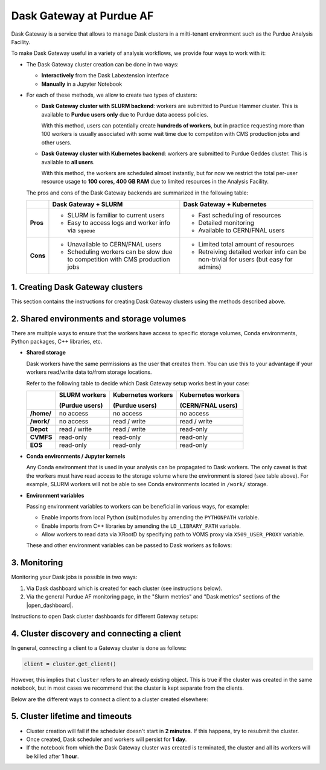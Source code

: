 Dask Gateway at Purdue AF
#########################################

Dask Gateway is a service that allows to manage Dask clusters in a milti-tenant environment
such as the Purdue Analysis Facility.

To make Dask Gateway useful in a variety of analysis workflows, we provide four ways to work with it:

* The Dask Gateway cluster creation can be done in two ways:

  * **Interactively** from the Dask Labextension interface
  * **Manually** in a Jupyter Notebook

* For each of these methods, we allow to create two types of clusters:

  * **Dask Gateway cluster with SLURM backend**: workers are submitted to Purdue Hammer cluster.
    This is available to **Purdue users only** due to Purdue data access policies.

    With this method, users can potentially create **hundreds of workers**, but in practice
    requesting more than 100 workers is usually associated with some wait time due to competiton with
    CMS production jobs and other users.

  * **Dask Gateway cluster with Kubernetes backend**: workers are submitted to Purdue Geddes cluster.
    This is available to **all users**.

    With this method, the workers are scheduled almost instantly, but for now we restrict
    the total per-user resource usage to **100 cores, 400 GB RAM** due to limited resources
    in the Analysis Facility.

  The pros and cons of the Dask Gateway backends are summarized in the following table:

  +----------+-----------------------------+---------------------------------+
  |          | Dask Gateway + SLURM        | Dask Gateway + Kubernetes       |
  +==========+=============================+=================================+
  | **Pros** | * SLURM is familiar to      | * Fast scheduling of resources  |
  |          |   current users             |                                 |
  |          |                             |                                 |
  |          | * Easy to access logs and   | * Detailed monitoring           |
  |          |   worker info via ``squeue``|                                 |
  |          |                             | * Available to CERN/FNAL users  |
  |          |                             |                                 |
  +----------+-----------------------------+---------------------------------+
  | **Cons** | * Unavailable to CERN/FNAL  | * Limited total amount of       |
  |          |   users                     |   resources                     |
  |          |                             |                                 |
  |          | * Scheduling workers can be | * Retreiving detailed worker    |
  |          |   slow due to competition   |   info can be non-trivial for   |
  |          |   with CMS production jobs  |   users (but easy for admins)   |
  +----------+-----------------------------+---------------------------------+


1. Creating Dask Gateway clusters 
^^^^^^^^^^^^^^^^^^^^^^^^^^^^^^^^^^

This section contains the instructions for creating Dask Gateway clusters using the methods described above.

.. tabs::

   .. group-tab:: Interactive JupyterLab extension

      1. Click on the Dask logo in the left sidebar of JupyterLab interface.
      2. Click on ``[+ NEW]`` button to open the dialog window with cluster settings.
      3. In the dialog window, select cluster type, kernel, and desired worker resources.
      4. Click the ``[Apply]`` button and wait for ~1 min, the cluster info will appear in the sidebar.
      5. The sidebar should automatically connect to Dask dashboards;
         you can open different dashboards by clicking on yellow buttons in the sidebar,
         and rearrange the tabs as desired.
      
      .. image:: images/dask-gateway.png
         :width: 700
         :align: center

   .. group-tab:: Jupyter Notebook

      To create a Dask Gateway cluster manually, you need to connect to the Gateway server
      via a ``Gateway`` object, and then use ``Gateway.new_cluster()`` method.

      Calling ``Gateway()`` without arguments will connect you to the server with **SLURM backend**.
      In order to use the **Kubernetes** backend, you need to specify the server URL explicitly
      (see code below).

      While it is possible to create a cluster in a Python script, we recommend that you instead
      do it from a separate Jupyter Notebook - that way the same cluster can be reused multiple
      times without restarting.

      .. code-block:: python

         import os
         import dask_gateway
         from dask_gateway import Gateway

         # To submit jobs via SLURM (Purdue users only!)
         gateway = Gateway()

         # To submit jobs via Kubernetes (all users)
         # gateway = Gateway(
         #     "http://dask-gateway-k8s.geddes.rcac.purdue.edu/",
         #     proxy_address="traefik-dask-gateway-k8s.cms.geddes.rcac.purdue.edu:8786",
         # )

         # You may need to update some environment variables before creating a cluster.
         # For example:
         os.environ["X509_USER_PROXY"] = "/path-to-voms-proxy/"

         # Create the cluster
         cluster = gateway.new_cluster(
            conda_env = "/depot/cms/kernels/python3", # path to conda env
            worker_cores = 1,    # cores per worker
            worker_memory = 4,   # memory per worker in GB
            env = dict(os.environ), # pass environment as a dictionary
         )

         # If working in Jupyter Notebook, the following will create a widget
         # which can be used to scale the cluster interactively:
         cluster

2. Shared environments and storage volumes 
^^^^^^^^^^^^^^^^^^^^^^^^^^^^^^^^^^^^^^^^^^^^^

There are multiple ways to ensure that the workers have access to specific storage volumes,
Conda environments, Python packages, C++ libraries, etc.

*  **Shared storage**

   Dask workers have the same permissions as the user that creates them.
   You can use this to your advantage if your workers read/write data to/from
   storage locations.

   Refer to the following table to decide which Dask Gateway setup works best in your case:

   +------------+---------------+--------------------+--------------------+
   |            | SLURM workers | Kubernetes workers | Kubernetes workers |
   |            |               |                    |                    |
   |            | (Purdue users)| (Purdue users)     | (CERN/FNAL users)  |
   +============+===============+====================+====================+
   | **/home/** | no access     | no access          | no access          |
   +------------+---------------+--------------------+--------------------+
   | **/work/** | no access     | read / write       | read / write       |
   +------------+---------------+--------------------+--------------------+
   | **Depot**  | read / write  | read / write       | read-only          |
   +------------+---------------+--------------------+--------------------+
   | **CVMFS**  | read-only     | read-only          | read-only          |
   +------------+---------------+--------------------+--------------------+
   | **EOS**    | read-only     | read-only          | read-only          |
   +------------+---------------+--------------------+--------------------+


* **Conda environments / Jupyter kernels**

  Any Conda environment that is used in your analysis can be propagated to Dask workers.
  The only caveat is that the workers must have read access to the storage volume where the
  environment is stored (see table above). For example, SLURM workers will not be able to see
  Conda environments located in ``/work/`` storage.

  .. tabs::

     .. group-tab:: Interactive JupyterLab extension

        The Conda environment / Jupyter kernel can be selected from a drop-down list
        in the dialog window that appears when you click on ``[+NEW]`` button.

        To make your Conda environment appear as a kernel,
        it must have the ``ipykernel`` package installed.

        .. image:: images/dask-gateway-dialog.png
           :width: 400
           :align: center

     .. group-tab:: Jupyter Notebook
         
        The path to conda environment is specified in the ``conda_env``
        argument of ``new_cluster()``:

        .. code-block:: python

           cluster = gateway.new_cluster(
              conda_env = "/depot/cms/kernels/python3",
              # ...
           )

*  **Environment variables**

   Passing environment variables to workers can be beneficial in various ways, for example:

   * Enable imports from local Python (sub)modules by amending the ``PYTHONPATH`` variable.
   * Enable imports from C++ libraries by amending the ``LD_LIBRARY_PATH`` variable.
   * Allow workers to read data via XRootD by specifying path to VOMS proxy via ``X509_USER_PROXY`` variable.

   These and other environment variables can be passed to Dask workers as follows:

   .. tabs::

      .. group-tab:: Interactive JupyterLab extension

         When a Dask Gateway cluster is created via the JupyterLab extension,
         there is no direct interface to pass environment to workers.

         Instead, we use the following workaround to override the
         worker environment:

         1. Create a file ``~/.config/dask/labextension.yaml``
         2. Add any environment variables in the following way:

            .. code-block:: yaml

               # contents of labextension.yaml
               labextension:
                  env_override:
                     KEY1: VALUE1
                     X509_USER_PROXY: "/path-to-proxy/"
                     # any other variables..
         
         3. **Shut down and restart the Analysis Facility session**
         4. Create a new cluster by clicking the ``[+NEW]`` button in the left sidebar.

      .. group-tab:: Jupyter Notebook

         The ``gateway.new_cluster()`` command takes ``env`` argument which can be used
         to pass any set of environment variables to workers. The most straightforward
         way to use this is to pass the entire local environment as follows:

         .. code-block:: python

            os.environ["X509_USER_PROXY"] = "/path-to-proxy"

            cluster = gateway.new_cluster(
               #...
               env = dict(os.environ)
            )

         .. important::

            For CERN and FNAL users, the dictionary passed to ``env`` argument must
            contain elements ``"NB_UID"`` and ``"NB_GID"``. **This is already satisfied when
            you pass** ``env = dict(os.environ)``, **so no further action is needed.**
            
            However, if you want to pass a custom environment
            to workers, you can add the required elements as follows:

            .. code-block:: python

               env = {
                  "NB_UID": os.environ["NB_UID"],
                  "NB_GID": os.environ["NB_GID"],
                  # other environment variables...
               }  

3. Monitoring 
^^^^^^^^^^^^^^^

Monitoring your Dask jobs is possible in two ways:

1. Via Dask dashboard which is created for each cluster (see instructions below).
2. Via the general Purdue AF monitoring page, in the "Slurm metrics" and "Dask metrics" sections
   of the |open_dashboard|.

.. |open_dashboard| raw:: html

   <a href="https://cms.geddes.rcac.purdue.edu/grafana/d/purdue-af-dashboard/purdue-analysis-facility-dashboard" target="_blank">
      monitoring dashboard
   </a>

Instructions to open Dask cluster dashboards for different Gateway setups:

.. tabs::

  .. group-tab:: Interactive JupyterLab extension

     When a cluster is created via the Dask Labextension interface,
     the extension should connect to monitoring dashboards automatically;
     you can open various dashboards by clicking on the yellow buttons in the sidebar.

     Alternatively, you can copy the URL from the window at the top of the Labextension
     sidebar, and open the Dask dashboard in a separate web browser tab.

     .. image:: images/dask-gateway.png
        :width: 700
        :align: center

  .. group-tab:: Jupyter Notebook
         
     When a cluster is created in a Jupyter Notebook, you can extract the link to the dashboard
     either from a Dask Gateway widget, or from ``cluster.dashboard_link``.

     To create a widget, simply execute a cell containing a reference to the cluster object,
     as shown in the screenshot.

     .. image:: images/dask-gateway-widget.png
        :width: 700
        :align: center


4. Cluster discovery and connecting a client 
^^^^^^^^^^^^^^^^^^^^^^^^^^^^^^^^^^^^^^^^^^^^^

In general, connecting a client to a Gateway cluster is done as follows:

.. code-block:: python

    client = cluster.get_client()

However, this implies that ``cluster`` refers to an already existing object.
This is true if the cluster was created in the same notebook,
but in most cases we recommend that the cluster is kept separate from the clients.

Below are the different ways to connect a client to a cluster created elsewhere:

.. tabs::

   .. tab:: **Automatic cluster discovery**

      This snippet allows to discover the cluster and connect to it automatically,
      as long as the cluster exists.


      .. code-block:: python

         from dask_gateway import Gateway

         # If submitting workers as SLURM jobs (Purdue users only):
         gateway = Gateway()

         # If submitting workers as Kubernetes pods (all users):
         # gateway = Gateway(
         #     "http://dask-gateway-k8s.geddes.rcac.purdue.edu/",
         #     proxy_address="traefik-dask-gateway-k8s.cms.geddes.rcac.purdue.edu:8786",
         # )

         clusters = gateway.list_clusters()
         # for example, select the first of existing clusters
         cluster_name = clusters[0].name
         cluster = gateway.connect(cluster_name).get_client()

      .. caution::

         If you have more than one Dask Gateway cluster running, automatic detection
         may be ambiguous.

   .. tab:: **Client code injection from extension**

      If you created the cluster via the interactive extension, you can obtain
      the client code simply by clicking on the ``<>`` symbol in the cluster widget.
      This action will paste the client code into a new cell in the most
      recently used Jupyter notebook.

      .. image:: images/dask-gateway-labextension-widget.png
         :width: 300
         :align: center

      .. image:: images/dask-gateway-code-injection.png
         :width: 700
         :align: center

   .. tab:: **Manual connection**

      This is the most straightforward method of connecting to a specific cluster,
      it may be benefitial if you have more than one cluster running and need to ensure
      that you are connecting to a correct one.

      .. code-block:: python

         from dask_gateway import Gateway

         # If submitting workers as SLURM jobs (Purdue users only):
         gateway = Gateway()

         # If submitting workers as Kubernetes pods (all users):
         # gateway = Gateway(
         #     "http://dask-gateway-k8s.geddes.rcac.purdue.edu/",
         #     proxy_address="traefik-dask-gateway-k8s.cms.geddes.rcac.purdue.edu:8786",
         # )

         # To find the cluster name:
         print(gateway.list_clusters())

         # replace with actual cluster name:
         cluster_name = "17dfaa3c10dc48719f5dd8371893f3e5"
         client = gateway.connect(cluster_name).get_client()


5. Cluster lifetime and timeouts
^^^^^^^^^^^^^^^^^^^^^^^^^^^^^^^^^^^

* Cluster creation will fail if the scheduler doesn't start in **2 minutes**.
  If this happens, try to resubmit the cluster.
* Once created, Dask scheduler and workers will persist for **1 day**.
* If the notebook from which the Dask Gateway cluster was created is
  terminated, the cluster and all its workers will be killed after **1 hour**.
